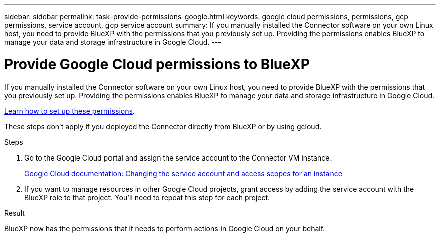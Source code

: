 ---
sidebar: sidebar
permalink: task-provide-permissions-google.html
keywords: google cloud permissions, permissions, gcp permissions, service account, gcp service account
summary: If you manually installed the Connector software on your own Linux host, you need to provide BlueXP with the permissions that you previously set up. Providing the permissions enables BlueXP to manage your data and storage infrastructure in Google Cloud.
---

= Provide Google Cloud permissions to BlueXP
:hardbreaks:
:nofooter:
:icons: font
:linkattrs:
:imagesdir: ./media/

[.lead]
If you manually installed the Connector software on your own Linux host, you need to provide BlueXP with the permissions that you previously set up. Providing the permissions enables BlueXP to manage your data and storage infrastructure in Google Cloud.

link:task-set-up-permissions-google.html[Learn how to set up these permissions].

These steps don't apply if you deployed the Connector directly from BlueXP or by using gcloud.

.Steps

. Go to the Google Cloud portal and assign the service account to the Connector VM instance.
+
https://cloud.google.com/compute/docs/access/create-enable-service-accounts-for-instances#changeserviceaccountandscopes[Google Cloud documentation: Changing the service account and access scopes for an instance^]

. If you want to manage resources in other Google Cloud projects, grant access by adding the service account with the BlueXP role to that project. You'll need to repeat this step for each project.

.Result

BlueXP now has the permissions that it needs to perform actions in Google Cloud on your behalf.